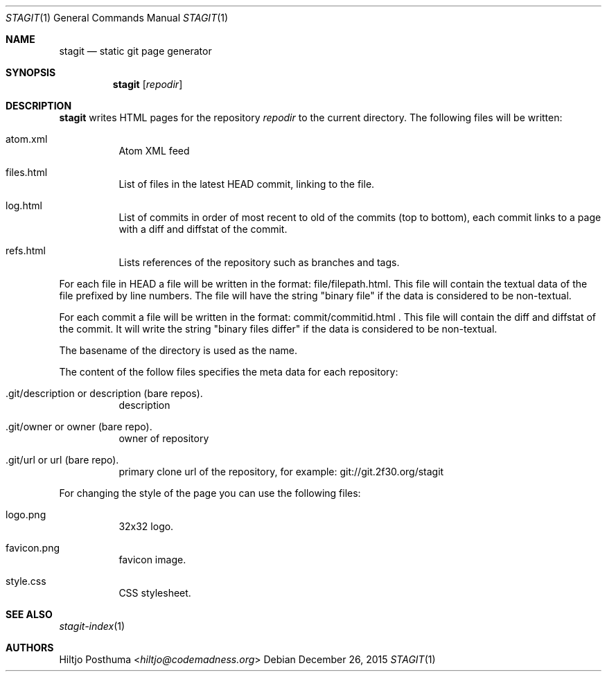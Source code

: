 .Dd December 26, 2015
.Dt STAGIT 1
.Os
.Sh NAME
.Nm stagit
.Nd static git page generator
.Sh SYNOPSIS
.Nm
.Op Ar repodir
.Sh DESCRIPTION
.Nm
writes HTML pages for the repository
.Ar repodir
to the current directory. The following files will be written:
.Bl -tag -width Ds
.It atom.xml
Atom XML feed
.It files.html
List of files in the latest HEAD commit, linking to the file.
.It log.html
List of commits in order of most recent to old of the commits (top to bottom),
each commit links to a page with a diff and diffstat of the commit.
.It refs.html
Lists references of the repository such as branches and tags.
.El
.Pp
For each file in HEAD a file will be written in the format:
file/filepath.html. This file will contain the textual data of the file
prefixed by line numbers. The file will have the string "binary file"
if the data is considered to be non-textual.
.Pp
For each commit a file will be written in the format:
commit/commitid.html . This file will contain the diff and diffstat of the
commit. It will write the string "binary files differ" if the data is
considered to be non-textual.
.Pp
The basename of the directory is used as the name.
.Pp
The content of the follow files specifies the meta data for each repository:
.Bl -tag -width Ds
.It .git/description or description (bare repos).
description
.It .git/owner or owner (bare repo).
owner of repository
.It .git/url or url (bare repo).
primary clone url of the repository, for example: git://git.2f30.org/stagit
.El
.Pp
For changing the style of the page you can use the following files:
.Bl -tag -width Ds
.It logo.png
32x32 logo.
.It favicon.png
favicon image.
.It style.css
CSS stylesheet.
.El
.Sh SEE ALSO
.Xr stagit-index 1
.Sh AUTHORS
.An Hiltjo Posthuma Aq Mt hiltjo@codemadness.org
